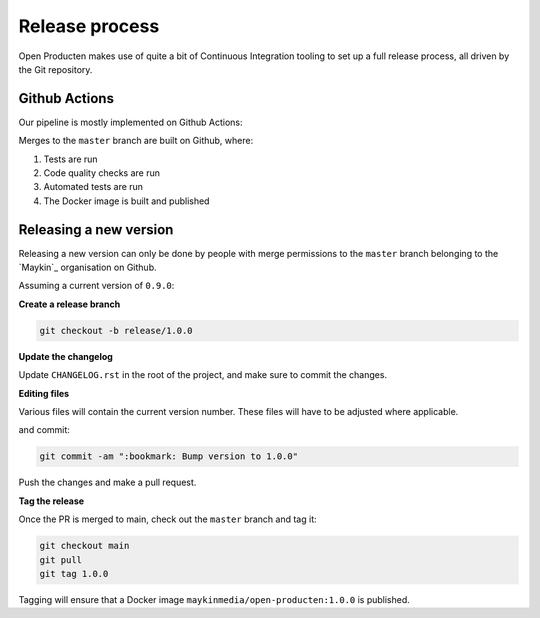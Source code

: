 
Release process
===============

Open Producten makes use of quite a bit of Continuous Integration tooling to
set up a full release process, all driven by the Git repository.

Github Actions
--------------

Our pipeline is mostly implemented on Github Actions:

Merges to the ``master`` branch are built on Github, where:

1. Tests are run
2. Code quality checks are run
3. Automated tests are run
4. The Docker image is built and published

..
    TODO: uncomment this when this is setup
    If the build is for a Git tag on the ``master`` branch, then the image is
    built and publish with that version tag to Docker Hub.

Releasing a new version
-----------------------

Releasing a new version can only be done by people with merge permissions to
the ``master`` branch belonging to the `Maykin`_ organisation on Github.

Assuming a current version of ``0.9.0``:

**Create a release branch**

.. code-block:: bash

    git checkout -b release/1.0.0

**Update the changelog**

Update ``CHANGELOG.rst`` in the root of the project, and make sure to commit the
changes.

**Editing files**

Various files will contain the current version number. These files will have to
be adjusted where applicable.

and commit:

.. code-block:: bash

    git commit -am ":bookmark: Bump version to 1.0.0"

Push the changes and make a pull request.

**Tag the release**

Once the PR is merged to main, check out the ``master`` branch and tag it:

.. code-block:: bash

    git checkout main
    git pull
    git tag 1.0.0

Tagging will ensure that a Docker image ``maykinmedia/open-producten:1.0.0`` is published.
